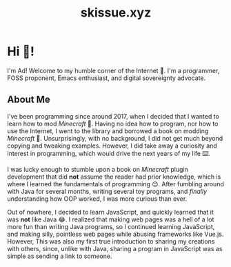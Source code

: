#+title: skissue.xyz

#+hugo_base_dir: .

* Hi 👋!
:PROPERTIES:
:EXPORT_FILE_NAME: _index
:EXPORT_HUGO_SECTION: /
:END:
I'm Ad! Welcome to my humble corner of the Internet 🙂. I'm a programmer, FOSS proponent, Emacs enthusiast, and digital sovereignty advocate.

** About Me
I've been programming since around 2017, when I decided that I wanted to learn how to mod /Minecraft/ 🤔. Having no idea how to program, nor how to use the Internet, I went to the library and borrowed a book on modding /Minecraft/ 📖. Unsurprisingly, with no background, I did not get much beyond copying and tweaking examples. However, I did take away a curiosity and interest in programming, which would drive the next years of my life ⌨️.

I was lucky enough to stumble upon a book on /Minecraft/ plugin development that did *not* assume the reader had prior knowledge, which is where I learned the fundamentals of programming 😊. After fumbling around with Java for several months, writing several toy programs, and /finally/ understanding how OOP worked, I was more curious than ever.

Out of nowhere, I decided to learn JavaScript, and quickly learned that it was *not* like Java 😂. I realized that making web pages was a hell of a lot more fun than writing Java programs, so I continued learning JavaScript, and making silly, pointless web pages while abusing frameworks like Vue.js. However, This was also my first true introduction to sharing my creations with others, since, unlike with Java, sharing a program in JavaScript was as simple as sending a link to someone.
